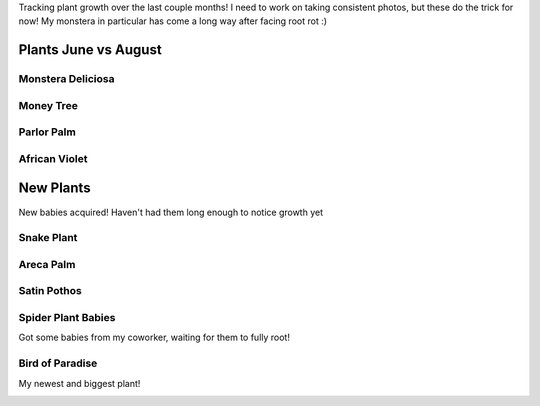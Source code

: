 .. title: Plant Tracking
.. slug: plant-tracking
.. date: 2018-08-09 14:43:33 UTC-07:00
.. tags: 
.. category: 
.. link: 
.. description: 
.. type: text

Tracking plant growth over the last couple months! I need to work on taking consistent photos,
but these do the trick for now! My monstera in particular has come a long way after facing root rot :)

Plants June vs August
======================

Monstera Deliciosa
-------------------

.. image:: /images/plants/monstera_june.jpg
    :width: 45%
    :align: left

.. image:: /images/plants/monstera_august.jpg
    :width: 45%

Money Tree
-----------

.. image:: /images/plants/money_tree_june.jpg
    :width: 45%
    :align: left

.. image:: /images/plants/money_tree_august.jpg
    :width: 45%

Parlor Palm
------------

.. image:: /images/plants/parlor_june.jpg
    :width: 45%
    :align: left

.. image:: /images/plants/parlor_august.jpg
    :width: 45%

African Violet 
---------------

.. image:: /images/plants/violet_june.jpg
    :width: 45%
    :align: left

.. image:: /images/plants/violet_august.jpg
    :width: 45%

New Plants
===========

New babies acquired! Haven't had them long enough to notice growth yet

Snake Plant
------------

.. image:: /images/plants/sansevieria_july.jpg
    :width: 45%

Areca Palm
-----------

.. image:: /images/plants/areca_august.jpg
    :width: 45%

Satin Pothos
-------------

.. image:: /images/plants/satin_pothos_august.jpg
    :width: 45%

Spider Plant Babies
--------------------

Got some babies from my coworker, waiting for them to fully root!

.. image:: /images/plants/spider_plant_august.jpg
    :width: 45%

Bird of Paradise
-----------------

My newest and biggest plant!

.. image:: /images/plants/strelitzia_august.jpg
    :width: 45%
